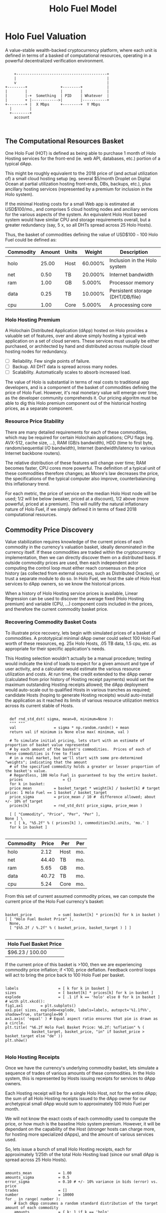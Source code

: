 #+TITLE: Holo Fuel Model
#+STARTUP: org-startup-with-inline-images inlineimages
#+OPTIONS: ^:nil # Disable sub/superscripting with bare _; _{...} still works
#+LATEX_HEADER: \usepackage[margin=1.0in]{geometry}
* Holo Fuel Valuation

  A value-stable wealth-backed cryptocurrency platform, where each unit is defined in terms of a
  basked of computational resources, operating in a powerful decentralized verification environment.

   #+BEGIN_SRC ditaa :file images/holofuel-overview.png :cmdline -r -S -o

       +-----------------------------------------+
       |                                         |
       v                                         |
   +--------+               +--------+           | 
   |        |               |        |           | 
   |        |-+  Something  | PID    | Whatever  |
   |        + |------------>|        |-----------+
   +--------+ |  X Mbps     +--------+  Y Mbps    
     |        |                                   
     +--------+                                   
       account


   #+END_SRC

   #+RESULTS[e258c96572d9aa87fbfc86914918be06b93ab951]:
   [[file:images/holofuel-overview.png]]

** The Computational Resources Basket

   One Holo Fuel (HOT) is defined as being able to purchase 1 month of Holo Hosting services for the
   front-end (ie. web API, databases, etc.) portion of a typical dApp.

   This might be roughly equivalent to the 2018 price of (and actual utilization of) a small cloud
   hosting setup (eg. several $5/month Droplet on Digital Ocean at partial utilization hosting
   front-ends, DBs, backups, etc.), plus ancillary hosting services (represented by a premium for
   inclusion in the Holo system).

   If the minimal Hosting costs for a small Web app is estimated at USD$100/mo., and comprises 5
   cloud hosting nodes and anciliary services for the various aspects of the system.  An equivalent
   Holo Host based system would have similar CPU and storage requirements overall, but a greater
   redundancy (say, 5 x, so all DHTs spread across 25 Holo Hosts).

   Thus, the basket of commodities defining the value of USD$100 =~= 100 Holo Fuel could be defined as:

   #+LATEX: {\scriptsize
   #+BEGIN_SRC ipython :session :exports results :results raw drawer

     %matplotlib inline
     %config InlineBackend.figure_format = 'retina'

     from __future__ import absolute_import, print_function, division
     try:
	 from future_builtins import zip, map # Use Python 3 "lazy" zip, map
     except ImportError:
	    pass

     import matplotlib
     import matplotlib.pyplot as plt
     plt.rcParams["figure.figsize"]     = (5,2)
     plt.rcParams["font.size"]          = 6
     import numpy as np
     from sklearn import linear_model
     import collections
     import math

     # For more info about emacs + ob-ipython integration, see: https://github.com/gregsexton/ob-ipython

     # Each commodity underlying the currency's price basket must be priced in standardized Units, of a
     # specified quality, FOB some market.  The Holo Fuel basket's commodities are measured accross the
     # Holo system, and the Median resource is used; this allows the basket to evolve over time, as
     # Moore's law reduces the cost of the resource, the Median unit of that resource will likely
     # increase (eg. CPU cores), counterbalancing the natural deflationary tendency of tech prices.

     commodity_t             = collections.namedtuple(
	 'Commodity', [
	     'units',
	     'quality',
	     'notes',
	 ] )
     commodities             = {
	 'holo':         commodity_t( "Host",    "",           "Inclusion in the Holo system" ),
	 'cpu':          commodity_t( "Core",    "Median",     "A processing core" ),
	 'ram':          commodity_t( "GB",      "Median",     "Processor memory" ),
	 'net':          commodity_t( "TB",      "Median",     "Internet bandwidth" ),
	 'data':         commodity_t( "TB",      "Median",     "Persistent storage (DHT/DB/file)" ),
     }

     # The basket represents the computational resource needs of a typical Holochain dApp's "interface"
     # Zome.  A small dual-core Holo Host (ie. on a home Internet connection) could perhaps expect to run
     # 200 Holo Fuel worth of these at full CPU utilization, 1TB of bandwidth; a quad-core / 8-thread
     # perhaps 500 Holo Fuel worth at ~60% CPU (thread) utilization.

     iron_count              =   5                   # Real iron req'd to host tradition small App
     holo_fanout             =   5                   #   and additional Holo fan-out for DHT redundancy, etc.
     hosts                   = iron_count * holo_fanout
     basket_target           = 100.0                 # 1 Holo Fuel =~= 1 USD$; USD$100 of cloud hosting per minimal dApp, typ.
     basket                  = {
	 # Commodity     Amount, Proportion
	 'holo':        hosts,           # Holo Host system fan-out and value premium
	 'cpu':          1.00,           # Cores, avg. utilization across all iron
	 'ram':          1.00,           # GB,    ''
	 'net':          0.50,           # TB,    '' 
	 'data':         0.25,           # TB,    ''
     }

     # In the wild, prices will fluctuate according to supply/demand and money supply dynamics.  We'll
     # start with some artificial weights; some commodities cost more than others, so the same "units"
     # worth carry different weight in the currency basket.

     weight                  = {
	 'holo':        60/100,
	 'cpu':          5/100,
	 'ram':          5/100,
	 'net':         20/100,
	 'data':        10/100,
     }             

     # Produces the org-mode table from result 2d list
     [ ["Commodity", "Amount", "Units", "Weight", "Description"],
       None ] \
     + [ [ k, "%5.2f" % basket[k], commodities[k].units, "%5.3f%%" % ( weight[k] * 100 ),
	   commodities[k].notes ] for k in basket ]

   #+END_SRC

   #+RESULTS:
   :RESULTS:
   | Commodity | Amount | Units |  Weight | Description                      |
   |-----------+--------+-------+---------+----------------------------------|
   | holo      |  25.00 | Host  | 60.000% | Inclusion in the Holo system     |
   | net       |   0.50 | TB    | 20.000% | Internet bandwidth               |
   | ram       |   1.00 | GB    |  5.000% | Processor memory                 |
   | data      |   0.25 | TB    | 10.000% | Persistent storage (DHT/DB/file) |
   | cpu       |   1.00 | Core  |  5.000% | A processing core                |
   :END:

   #+LATEX: }

*** Holo Hosting Premium

    A Holochain Distributed Application (dApp) hosted on Holo provides a valuable set of features,
    over and above simply hosting a typical web application on a set of cloud servers.  These
    services must usually be either purchased, or architected by hand and distributed across
    multiple cloud hosting nodes for redundancy.

    - [ ] Reliability. Few single points of failure.
    - [ ] Backup. All DHT data is spread across many nodes.
    - [ ] Scalability.  Automatically scales to absorb increased load.

    The value of Holo is substantial in terms of real costs to traditional app developers, and is a
    component of the basket of commodities defining the price of Holo Fuel.  However, it's real
    monetary value will emerge over time, as the developer community comprehends it.  Our pricing
    algoritm must be able to dig this Holo premium component out of the historical hosting prices,
    as a separate component.

*** Resource Price Stability

    There are many detailed requirements for each of these commodities, which may be required for
    certain Holochain applications; CPU flags (eg. AVX-512, cache size, ...), RAM (GB/s bandwidth),
    HDD (time to first byte, random/sequential I/O bandwidth), Internet (bandwidth/latency to
    various Internet backbone routers). 

    The relative distribution of these features will change over time; RAM becomes faster, CPU cores
    more powerful. The definition of a typical unit of these commodities therefore changes; as
    Moore's law decreases the price, the specifications of the typical computer also improve,
    counterbalancing this inflationary trend.

    For each metric, the price of service on the median Holo Host node will be used; 1/2 will be
    below (weaker, priced at a discount), 1/2 above (more powerful, priced at a premium).  This will
    nullify the natural inflationary nature of Holo Fuel, if we simply defined it in terms of fixed
    2018 computational resources.

** Commodity Price Discovery

   Value stabilization requires knowledge of the current prices of each commodity in the currency's
   valuation basket, ideally denominated in the currency itself.  If these commodities are traded
   within the cryptocurrency implementation, then we can directly discover them on a distributed
   basis.  If outside commodity prices are used, then each independent actor computing the control
   loop must either reach consensus on the price history (as collected from external sources, such
   as Distributed Oracles), or trust a separate module to do so. In Holo Fuel, we host the sale of
   Holo Host services to dApp owners, so we know the historical prices.

   When a history of Holo Hosting service prices is available, Linear Regression can be used to
   discover the average fixed (Holo Hosting premium) and variable (CPU, ...) component costs
   included in the prices, and therefore the current commodity basket price.
   
*** Recovering Commodity Basket Costs

    To illustrate price recovery, lets begin with simulated prices of a basket of commodities.  A
    prototypical minimal dApp owner could select 100 Holo Fuel worth of these resources, eg. 25x
    Holo Hosts, .05 TB data, 1.5 cpu, etc. as appropriate for their specific application's needs.
    
    This Hosting selection wouldn't actually be a manual procedure; testing would indicate the kind
    of loads to expect for a given amount and type of user activity, and a calculator would estimate
    the various resource utilization and costs. At run time, the credit extended to the dApp owner
    (calculated from prior history of Hosting receipt payments) would set the maximum outstanding
    Hosting receipts allowed; the dApp deployment would auto-scale out to qualified Hosts in various
    tranches as required; candidate Hosts (hoping to generate Hosting receipts) would auto-install
    the application as it reached its limits of various resource utilization metrics across its
    current stable of Hosts.
    
    #+LATEX: {\scriptsize
    #+BEGIN_SRC ipython :session :exports both :results value raw drawer

      def rnd_std_dst( sigma, mean=0, minimum=None ):
	  """ """
	  val                 = sigma * np.random.randn() + mean
	  return val if minimum is None else max( minimum, val )

      # To simulate initial pricing, lets start with an estimate of proportion of basket value represented
      # by each amount of the basket's commodities.  Prices of each of these commodities is free to float
      # in a real market, but we'll start with some pre-determined "weights"; indicating that the amount
      # of the specified commodity holds a greater or lesser proportion of the basket's value.
      # Regardless, 100 Holo Fuel is guaranteed to buy the entire basket.
      prices                  = {}
      for k in basket:
	  price_mean          = basket_target * weight[k] / basket[k] # target price: 1 Holo Fuel == 1 basket / basket_target
	  price_sigma         = price_mean / 10 #  difference allowed; about +/- 10% of target
	  prices[k]           = rnd_std_dst( price_sigma, price_mean )

      [ [ "Commodity", "Price", "Per", "Per" ],
	None ] \
      + [ [ k, "%5.2f" % ( prices[k] ), commodities[k].units, 'mo.' ]
	  for k in basket ]

    #+END_SRC

    #+RESULTS:
    :RESULTS:
    | Commodity | Price | Per  | Per |
    |-----------+-------+------+-----|
    | holo      |  2.12 | Host | mo. |
    | net       | 44.40 | TB   | mo. |
    | ram       |  5.65 | GB   | mo. |
    | data      | 40.72 | TB   | mo. |
    | cpu       |  5.24 | Core | mo. |
    :END:

    #+LATEX: }

    From this set of current assumed commodity prices, we can compute the current price of the Holo
    Fuel currency's basket:

    #+LATEX: {\scriptsize
    #+BEGIN_SRC ipython :session :exports both :results value raw drawer

      basket_price            = sum( basket[k] * prices[k] for k in basket )
      [ [ "Holo Fuel Basket Price" ],
        None,
        [ "$%5.2f / %.2f" % ( basket_price, basket_target ) ] ]

    #+END_SRC

    #+RESULTS:
    :RESULTS:
    | Holo Fuel Basket Price |
    |------------------------|
    | $96.23 / 100.00        |
    :END:

    #+LATEX: }

    If the current price of this basket is >100, then we are experiencing commodity price inflation;
    if <100, price deflation.  Feedback control loops will act to bring the price back to 100 Holo Fuel
    per basket.

    #+LATEX: {\scriptsize
    #+BEGIN_SRC ipython :session :file images/basket-pie.png :exports both

      labels                  = [ k for k in basket ]
      sizes                   = [ basket[k] * prices[k] for k in basket ]
      explode                 = [ .1 if k == 'holo' else 0 for k in basket ]
      # with plt.xkcd():
      fig1,ax1	      = plt.subplots()
      ax1.pie( sizes, explode=explode, labels=labels, autopct='%1.1f%%', shadow=True, startangle=90 )
      ax1.axis( 'equal' ) # Equal aspect ratio ensures that pie is drawn as a circle.
      plt.title( "%6.2f Holo Fuel Basket Price: %6.2f: %sflation" % (
                  basket_target, basket_price, "in" if basket_price > basket_target else "de" ))
      plt.show()

    #+END_SRC

    #+RESULTS:
    [[file:images/basket-pie.png]]

    #+LATEX: }

*** Holo Hosting Receipts 

    Once we have the currency's underlying commodity basket, lets simulate a sequence of trades of
    various amounts of these commodities.  In the Holo system, this is represented by Hosts issuing
    receipts for services to dApp owners.

    Each Hosting receipt will be for a single Holo Host, not for the entire dApp; the sum of all
    Holo Hosting receipts issued to the dApp owner for our archetypical small dApp would sum to
    approximately 100 Holo Fuel per month.

    We will not know the exact costs of each commodity used to compute the price, or how much is the
    baseline Holo system premium.  However, it will be dependant on the capability of the Host
    (stronger hosts can charge more, for hosting more specialized dApps), and the amount of various
    services used.

    So, lets issue a bunch of small Holo Hosting receipts, each for approximately 1/25th of the
    total Holo Hosting load (since our small dApp is spread across 25 Holo Hosts).

    #+LATEX: {\scriptsize
    #+BEGIN_SRC ipython :session :exports both :results value raw drawer

      amounts_mean            = 1.00
      amounts_sigma           = 0.5
      error_sigma             = 0.10 # +/- 10% variance in bids (error) vs. price
      trades                  = []
      number                  = 10000
      for _ in range( number ):
          # Each dApp consumes a random standard distribution of the target amount of each commodity
          amounts             = { k: 1 if k == 'holo'
                                     else basket[k] * rnd_std_dst( amounts_sigma, amounts_mean, minimum=0 ) / basket['holo']
                                  for k in basket }
          price               = sum( amounts[k] * prices[k] for k in amounts )
          error               = price * rnd_std_dst( error_sigma )
          bid                 = price + error
          trades.append( dict( bid = bid, price = price, error = error, amounts = amounts ))

      [ [ "Fuel","calc/err", "dApp Requirements" ], None ] \
      + [ [ 
            "%5.2f" % t['bid'],
            "%5.2f%+5.2f" % ( t['price'], t['error'] ),
             ", ".join( "%5.4f %s %s" % ( v, k, commodities[k].units ) for k,v in t['amounts'].items() ),
          ]
          for t in trades[:5] ] \
      + [ [ '...' ] ]

    #+END_SRC

    #+RESULTS:
    :RESULTS:
    | Fuel |  calc/err | dApp Requirements                                                               |
    |------+-----------+---------------------------------------------------------------------------------|
    | 4.11 | 3.98+0.12 | 1.0000 holo Host, 0.0198 net TB, 0.0828 ram GB, 0.0083 data TB, 0.0337 cpu Core |
    | 2.72 | 2.85-0.13 | 1.0000 holo Host, 0.0056 net TB, 0.0293 ram GB, 0.0019 data TB, 0.0452 cpu Core |
    | 3.62 | 3.84-0.22 | 1.0000 holo Host, 0.0210 net TB, 0.0344 ram GB, 0.0105 data TB, 0.0317 cpu Core |
    | 3.42 | 4.31-0.89 | 1.0000 holo Host, 0.0204 net TB, 0.0375 ram GB, 0.0193 data TB, 0.0544 cpu Core |
    | 3.38 | 3.17+0.21 | 1.0000 holo Host, 0.0014 net TB, 0.0532 ram GB, 0.0097 data TB, 0.0571 cpu Core |
    |  ... |           |                                                                                 |
    :END:
    #+LATEX: }

*** Recovery of Commodity Valuations

    Lets see if we can recover the approximate Holo baseline and per-commodity costs from a sequence
    of trades.  Create some trades of 1 x Holo + random amounts of commodities around the
    requirements of a typical Holo dApp, adjusted by a random amount (ie. 'holo' always equals 1
    unit, so that all non-varying remainder is ascribed to the "baseline" Holo Hosting premium).

    Compute a linear regression over the trades, to try to recover an estimate of the prices.

    #+LATEX: {\scriptsize
    #+BEGIN_SRC ipython :session :exports both :results value raw drawer

      items                   = [ [ t['amounts'][k] for k in basket ] for t in trades ]
      bids                    = [ t['bid'] for t in trades ]

      regression              = linear_model.LinearRegression( fit_intercept=False, normalize=False )
      regression.fit( items, bids )
      select                  = { k: [ int( k == k2 ) for k2 in basket ] for k in basket }
      predict                 = { k: regression.predict( select[k] ) for k in basket }

      [ [ "Score(R^2): ", "%.9r" % ( regression.score( items, bids )), '', '' ],
        None ] \
      + [ [ "Commodity",  "Predicted", "Actual", "Error",
            # "selected"
        ],
        None ] \
      + [ [ k, 
            "%5.2f" % ( predict[k] ),
            "%5.2f" % ( prices[k] ),
            "%+5.3f%%" % (( predict[k] - prices[k] ) * 100 / prices[k] ),
            #select[k]
          ]
          for k in basket ]

    #+END_SRC

    #+RESULTS:
    :RESULTS:
    | Score(R^2): | 0.6266597 |        |         |
    |-------------+-----------+--------+---------|
    | Commodity   | Predicted | Actual |   Error |
    |-------------+-----------+--------+---------|
    | holo        |      2.12 |   2.12 | +0.121% |
    | net         |     44.51 |  44.40 | +0.245% |
    | ram         |      5.39 |   5.65 | -4.552% |
    | data        |     41.57 |  40.72 | +2.078% |
    | cpu         |      5.10 |   5.24 | -2.727% |
    :END:

    #+LATEX: }

*** Commodity Basket Valuation

    Finally, we can estimate the current Holo Fuel basket price from the recovered commodity prices.

    #+LATEX: {\scriptsize
    #+BEGIN_SRC ipython :session :exports both :results value raw drawer

      basket_predict          = sum( basket[k] * predict[k]  for k in basket )
      [ [ "Holo Fuel Price Recovered", "vs. Actual", "Error" ], None,
        [ "$%5.2f / %.2f" % ( basket_predict, basket_target ), 
          "%5.2f" % ( basket_price ), 
          "%+5.3f%%" % (( basket_predict - basket_price ) * 100 / basket_price ),
          ]]

    #+END_SRC

    #+RESULTS:
    :RESULTS:
    | Holo Fuel Price Recovered | vs. Actual |   Error |
    |---------------------------+------------+---------|
    | $96.16 / 100.00           |      96.23 | -0.072% |
    :END:

    #+LATEX: }

    We have shown that we should be able to recover the underlying commodity prices, and hence the
    basket price with a high degree of certainty, even in the face of relatively large differences
    in the mix of prices paid for hosting.

** Simple Value Stability Control via PID

   The simplest implementation of value-stability is to directly control the credit supply.  Lets
   establish a simple wealth-backed monetary system with a certain amount of wealth attached to it,
   from which we extend credit at a factor =K= of 0.5 to begin with; half of the value of the wealth is
   available in credit.  Adjusting =K= increases/reduces the liquid credit supply.

   The economy has a certain stock of Host resources available (eg. cpu, net, ...), and a certain
   pool of dApp owners wanting to buy various combinations of them.  The owners willing to pay more
   will get preferred access to the resources. In a traditional bid/ask market, greater bids are
   satisfied first, lesser later or not at all. In Holo, tranches of similar Hosts round-robin
   requests from clients of the dApps they host.

*** Host/dApp Pricing

    In the Holo Host environments, Hosts are pooled in tranches of like resource capacity (eg. cpu:
    type, count, ...), quality (eg. service: availability, longevity, ...), and price
    (eg. autopilot/manual pricing: lolo, lo, median, hi, hihi).  A multi-dimensional table of Host
    tranches is maintained; each Host inserts itself into the correct table.

    - TODO: How do the DHT peers confirm that a Host isn't lying about its internal computational
      resources?  A dApp could check, and issue a warrant if the Host is lying, but a DHT peer
      couldn't independently verify these claims.  There will be great incentive to inflate claims,
      to draw and serve higher-priced requests...)
   
    A dApp owner also selects the resource requirements (eg. cpu: avx-128+, 4+ cores, ...) service
    level and pricing (eg. median).
   
    Requests from hihi priced dApps are distributed first to the lolo, then lo, ..., hihi tranches
    of Hosts, as each tranche's resources is saturated; thus, lolo priced Hosts are saturated first.
    Then, hi dApps are served any by lolo, lo, ...  Hosts not yet saturated, and so on.  Thus, in
    times of low utilization (less dApps than Hosts), the highest priced Hosts may remain idle; in
    high utilization (more dApps than Hosts), the lowest priced dApp's requests may remain unserved
    (or, perhaps throttled and served round-robin, to avoid complete starvation of the lower priced
    dApp groups). Of course, these tranches of Hosts are also limited (via a set Union) to those
    Hosts in each tranche that *also* host a given target dApp, and requests for a dApp are only
    sent to those hosts who can service it.

    - TODO: Each TCP/IP HTTP socket, representing 1 or more HTTP requests or a WebSocket initiation,
      is assigned a Host; does Holo terminate the connection and relay I/O to/from the Host? It
      should pre-establish a pool of sockets to candidate Hosts, ready to be distributed to incoming
      requests, thus eliminating the delay of the 3-way handshake, and pre-eliminating
      dead/unreachable Hosts.) This requires a persistent proxy a.la. Cloudflare. Much more simply,
      perhaps, we could build [[https://insights.sei.cmu.edu/sei_blog/2017/02/six-best-practices-for-securing-a-robust-domain-name-system-dns-infrastructure.html][DNS servers]] that advertise multiple A records from an appropriate
      tranche of candidate servers, in round-robin fashion, and let the end-user sort out servers
      that disappear (until the DNS server figures out they're dead and stops serving their IP
      address).  However, intervening caching DNS servers (eg. at large ISPs) could conduit large
      numbers of request (ie. from the entire ISP!) to those few Host A-records for the
      time-to-live of the cached DNS query.

*** Host/dApp Pricing Automation Approaches

    How does the system compute the actual price that "median" Hosts get paid?  How does it evolve
    over time?  1/2 of requests should go to median, lo, lolo Hosts, and 1/2 should go to median,
    hi, hihi Hosts.  A PID loop could move the "Median" Host price to make this true, perhaps.
    Hosts should set a minimum average price they'll earn, dApps a maximum average price they're
    willing to pay, and their requests are throttled to only the Host tranches which satisfy these
    limits.

    By automatically switching a Host to higher/lower pricing tiers, and the dApp to lower/higher
    pricing selections, as their limit prices are reached, the numbers of Hosts/dApps above/below
    "median" changes -- and the PID loop adjusts the median price to achieve above/below
    equilibrium.  Thus, as more dApps exceed their high limit, switch to lower tiers (eg. from hi
    --> median --> lo), the mix of requests above/below median price changes, and the PID loop
    responds by adjusting the median Hosting price, which affects average dApp request pricing,
    which causes the dApp to hit its limits, which causes it to (again) switch to a lower tier...

    Of course, the dApp owner is informed of this, in real time, and can make price limit
    adjustments, to re-establish dApp performance.  Likewise, a Hosting owner can see that their
    Hosts are saturated/idle, and increase/decrease their minimum price, or maximum utilization
    targets; the Host should increase its desired pricing tier, to stay under its maximum
    utilization target.

*** Simple Host/dApp Pricing Model

    For the purposes of this simple test, we'll assume that the Host will simply spend all the
    credit the dApp has available serving its requests (we won't simulate the dApps).  So, lets
    generate a sequence of request service receipts from the Host to dApp owners, tuned to the
    credit available to the dApp.

    #+LATEX: {\scriptsize
    #+BEGIN_SRC ipython :session :exports both :results value raw drawer

      # Adjust this so that our process value 'basket_value' achieves setpoint 'basket_target'
      class K( object ): # Simplest, static K-valued
          value		= 0.5

      current_prices	= dict( prices )

      def current_value( basket_prices=None, currency_basket=None ):
	  """Compute the value of a currency_basket (default: global basket) at some basket_prices
	  (default: global prices)"""
	  return sum( ( basket_prices or prices )[k] * ( currency_basket or basket )[k]
		      for k in prices )

      duration_hour	= 60 * 60
      duration_day	= 24 * duration_hour
      duration_month	= 365.25 * duration_day / 12 # 2,629,800s.

      used_mean         = 1.0			# Hourly usage is 
      used_sigma	= used_mean * .10 # +/-10% 
      reqs_mean		= 2.0           	# Avg. Host is 2x minimal
      reqs_sigma        = reqs_mean * .5	# +/- 50%

      class dApp( object ):
	  def __init__( self, duration=duration_month ): # 1 mo., in seconds
	      """Select a random basket of computational requirements, ~ 2 +/- 1 times the minimal dApp,
	      represented by the Holo Fuel basket, for the specified duration (min. 10% of basket). """
	      self.duration = duration
	      self.requires = { k: rnd_std_dst( sigma=1.0, mean=2.0, minimum=1/10 ) * basket[k] * duration / duration_month
	                        for k in basket }
	      # Finally, compute the wealth required to fund this at current credit factor K
	      self.wealth = current_value( current_prices, self.requires ) / K.value

	  def credit( self, dt=None ):
	      """Credit available for dt seconds (1 hr., default) of Hosting."""
	      return self.wealth * K.value * ( dt or duration_hour ) / self.duration

	  def used( self, dt=None, mean=1.0, sigma=.1 ):
   	      """Resources used over period dt (+/- 10% default, but at least 0)"""
	      return { k: self.requires[k] * rnd_std_dst( sigma=sigma, mean=mean, minimum=0 ) * dt / self.duration
                       for k in self.requires }

      class Host( object ):
	  def __init__( self, dApp ):
	      self.dApp = dApp

	  def receipt( self, dt=None ):
	      """Generate receipt for dt seconds worth of hosting our dApp; spend all available credit.  This
	      could be acheived, for example, by selecting a lower pricing teir (thus worse performance)."""
	      avail	= self.dApp.credit( dt=dt ) # Credit available
	      used	= self.dApp.used( dt=dt, sigma=used_sigma )   # Roughly what hosting resources would be used
	      value	= current_value( current_prices, used ) # total value of dApp Hosting resources used
	      #print( "avail: {}, value: {}, used: {}".format( avail, value, used ))
	      return avail,used

      hosts_count	= 60 * 60 # ~1 Hosting receipt per second
      hosts		= [ Host( dApp() ) for _ in range( hosts_count ) ]
      hours_count	= 24

      class K_sine( K ):
          sin_amp	= K.value * 1/100 # +/- 1% of K
	  sin_theta	= 0
	  sin_step	= 2 * math.pi / hosts_count / 6 # 1 cycle per 6 hours
	  def advance( self ):
	      self.sin_theta += self.sin_step
          @property
          def value( self ):
	      return super( K_sine, self ).value + self.sin_amp * math.sin( self.sin_theta )

      K			= K_sine()

      receipts		= []
      for _ in range( hours_count ):
          for h in hosts:
              receipts.append( h.receipt( dt=duration_hour ))
	      K.advance()

      cost,rcpt		= receipts[-1]

      items             = [ [ rcpt[k] for k in basket ] for cost,rcpt in receipts ]
      costs             = [ cost for cost,rcpt in receipts ]

      regression        = linear_model.LinearRegression( fit_intercept=False, normalize=False )
      regression.fit( items, costs )
      select            = { k: [ int( k == k2 ) for k2 in basket ] for k in basket }
      predict           = { k: regression.predict( select[k] ) for k in basket }

      actual_value	= current_value( current_prices )
      predict_value	= current_value( predict )
      [ [ "1hr Hosting Cost" ] + list( rcpt.keys() ),
        None,
        [ "%8.6f" % cost ] + list( "%8.6f" % rcpt[k] for k in rcpt ),
        None,
        [ "%dhr. x %d Hosts Cost" % ( hours_count, hosts_count ) ],
        None,
        [ "%8.6f" % sum( cost for cost,rcpt in receipts ) ] + [ "%8.6f" % sum( rcpt[k] for cost,rcpt in receipts ) for k in basket ],
        None,
	[ "Score(R^2) %.9r" % ( regression.score( items, costs )) ],
	[ "Predicted" ] + [ "%5.2f" % predict[k] for k in basket ],
	[ "Actual" ]    + [ "%5.2f" % current_prices[k] for k in basket ],
	[ "Error" ]     + [ "%+5.3f%%" % (( predict[k] - current_prices[k] ) * 100 / current_prices[k] ) for k in basket ],
        None,
	[ "Actual  Basket", "%5.2f" % actual_value ],
	[ "Predict Basket", "%5.2f" % predict_value ],
	[ "Error" , "%+5.3f%%" % (( predict_value - actual_value ) * 100 / actual_value ) ],
      ]


    #+END_SRC

    #+RESULTS:
    :RESULTS:
    | 1hr Hosting Cost        |        holo |        net |        ram |      data |        cpu |
    |-------------------------+-------------+------------+------------+-----------+------------|
    | 0.326492                |    0.052451 |   0.001772 |   0.002669 |  0.001029 |   0.005695 |
    |-------------------------+-------------+------------+------------+-----------+------------|
    | 24hr. x 3600 Hosts Cost |             |            |            |           |            |
    |-------------------------+-------------+------------+------------+-----------+------------|
    | 24008.315733            | 5916.871044 | 117.863618 | 238.474175 | 59.625104 | 237.697099 |
    |-------------------------+-------------+------------+------------+-----------+------------|
    | Score(R^2) 0.9503057    |             |            |            |           |            |
    | Predicted               |        2.38 |      38.06 |       5.04 |     45.42 |       6.10 |
    | Actual                  |        2.47 |      38.18 |       4.18 |     43.63 |       5.41 |
    | Error                   |     -3.512% |    -0.308% |   +20.424% |   +4.087% |   +12.730% |
    |-------------------------+-------------+------------+------------+-----------+------------|
    | Actual  Basket          |      101.38 |            |            |           |            |
    | Predict Basket          |      101.14 |            |            |           |            |
    | Error                   |     -0.236% |            |            |           |            |
    :END:

    #+LATEX: }

    Lets see how well an hourly linear regression tracks the actual Basket price, in 10 minute
    intervals (so, 6 x 1-hour regression samples per hour).  Lets see if we can pick up the 1%
    sine-wave variation in Credit Factor K every 6 hours:

    #+LATEX: {\scriptsize
    #+BEGIN_SRC ipython :session :file images/receipts-regress-hourly.png :exports both
      # x is the fractional hour of the ends of each hour-long segment
      x_divs		= 6
      x			= [ s / x_divs + 1 for s in range( hours_count * x_divs ) ]
      reg		= []
      act		= []
      for h in x: # Compute beg:end indices from fractional hour at end of each 1-hour range
          beg,end	= int( (h-1) * hosts_count ),int( h * hosts_count )
          items         = [ [ rcpt[k] for k in basket ] for cost,rcpt in receipts[beg:end] ]
          costs         = [ cost for cost,rcpt in receipts[beg:end] ]
	  regression.fit( items, costs )
	  select        = { k: [ int( k == k2 ) for k2 in basket ] for k in basket }
	  predict       = { k: regression.predict( select[k] ) for k in basket }
	  reg.append( current_value( predict ))
	  act.append( current_value( current_prices ))
      plt.plot( x, reg, label="Regress." )
      plt.plot( x, act, label="Actual" )
      plt.xlabel( "Hours" )
      plt.ylabel( "Holo Fuel" )
      plt.legend( loc="upper right" )
      plt.title( "Hourly Price Recovery" )
      plt.show()
    #+END_SRC

    #+RESULTS:
    [[file:images/receipts-regress-hourly.png]]

    #+LATEX: }

* Holo Fuel Value Stabilization

  Price discovery gives us the tools we need to detect {in,de}flation as it occurs.  Control of
  liquid credit available in the marketplace gives us the levers we need to eliminate it.

  Traditional Fiat currencies control the issuance of liquidity by influencing the commercial banks
  to create more or less money through lending, and to increase/reduce liquidity through the net
  issuance/retirement of debt (which creates/destroys the principal money).

** Wealth Monetization

   In a wealth-backed currency, credit is created by the attachment of wealth to the monetary
   system, and credit lines of varying proportions being extended against the value of that wealth.

   Depending on savings rates, monetary velocity, public sentiment etc., the amount of credit
   available to actually be spent varies.  Since this available liquid credit is split between
   possible expenditures in priority order, the amount available to spend on each specific commodity
   therefore varies, driving the market price up and down.

   If reliable indicators of both the liquid credit supply within, and the quality and amount of
   wealth attached, exist within the system itself then control systems can be executed within the
   system to automatically control the monetization of wealth to achieve credit unit value
   equilibrium -- value-stability.

   Each reserve of wealth provided different flows and indicators, and can support value-stability
   in different ways.

*** Reserve Accounts

    The Reserve Accounts provide the interface between external currencies (eg. USD$, HOT ERC20
    Tokens) and Holo Fuel.

    Deposits to the reserve creates Holo Fuel credit limit (debt) at a current rate of exchange (TBD;
    eg. market rate + premium/discount).  The corresponding Holo Fuel credits created are deposited to
    the recipient's account.  
   
    If Holo Fuel inflation occurs within the system, credit must be withdrawn.  One way to
    accomplish this is to discourage creation of Holo Fuel (and encourage the redemption of Holo
    Fuel), by increasing the exchange rate.  The inverse (lowering exchange rate) would result in
    more Holo Fuel creation (less redemption), reducing the Holo Fuel available, and thus reduce
    deflation.

    The Reserve Accounts can respond very quickly, inducing Holo Hosts with Holo Fuel balances to
    quickly convert them out to other currencies when exchange rates rise.  Inversely, reducing
    rates would release waiting dApp owners to purchase more Holo Fuel for hosting their dApps, deploying
    it into the economy to address deflation (increasing computational commodity prices).
    
    A PD (Proportional Differential) control might be ideal for this.  This type of control responds
    quickly both to direct errors (things being the wrong price), but most importantly to changes in
    the 2nd derivative (changes in rate of rate of change); eg. things getting more/less expensive
    at an increasing rate.

    By eliminating the I (Integral) component of the PID loop, it does *not* slowly build up a
    systematic output bias; it simply adjusts the instantaneous premium/discount added to the
    current market exchange rate (eg. the HOT ERC20 market), to arrive at the Reserve Account
    exchange rate.  When inflation/deflation disappears, then the Reserve Account will have the same
    exchange rate as the market.

    Beginning with a set of reserves:

    #+LATEX: {\scriptsize
    #+BEGIN_SRC ipython :session :exports both :results value raw drawer

      reserve_t               = collections.namedtuple(
	  'Reserve', [
	      'rate',     # Exchange rate used for these funds
	      'amount',   # The total value of the amount executed at .rate
	   ] )            #   and the resultant credit in Holo Fuel == amount * rate

      reserve                 = {
	  'EUR':          [],     # LIFO stack of reserves available
	  'USD':          [ reserve_t( .0004, 200 ), reserve_t( .0005, 250 ) ], # 1,000,000 Holo Fuel
	  'HOT ERC20':    [ reserve_t( 1, 1000000 ) ], # 1,000,000 Holo Fuel
      }

      def reserves( reserve ):
          return [ [ "Currency", "Rate avg.", "Reserves", "Holo Fuel Credits", ], None, ] \
		 + [ [ c, "%8.6f" % ( sum( r.amount * r.rate for r in reserve[c] )
				     / ( sum( r.amount for r in reserve[c] ) or 1 ) ),
		       "%8.2f" % sum( r.amount for r in reserve[c] ),
		       "%8.2f" % sum( r.amount / r.rate for r in reserve[c] ) ]
		     for c in reserve ] \
		 + [ None,
		     [ '', '', '', sum( sum( r.amount / r.rate for r in reserve[c] ) for c in reserve ) ]]

      summary                 = reserves( reserve )
      summary # summary[-1][-1] is the total amount of reserves credit available, in Holo Fuel

    #+END_SRC

    #+RESULTS:
    :RESULTS:
    | Currency  | Rate avg. |   Reserves | Holo Fuel Credits |
    |-----------+-----------+------------+-------------------|
    | HOT ERC20 |  1.000000 | 1000000.00 |        1000000.00 |
    | USD       |  0.000456 |     450.00 |        1000000.00 |
    | EUR       |  0.000000 |       0.00 |              0.00 |
    |-----------+-----------+------------+-------------------|
    |           |           |            |         2000000.0 |
    :END:

    #+LATEX: }

    As a simple proxy for price stability, lets assume that we strive to maintain a certain stock of
    Holo Fuel credits in the system for it to be at equilibrium.  We'll randomly do exchanges of
    Holo Fuel out through exchanges at a randomly varying rate (also varied by the rate
    premium/discount), and purchases of Holo Fuel through exchanges at a rate proportional to the
    premium/discount.

    #+LATEX: {\scriptsize
    #+BEGIN_SRC ipython :session :exports both :results value raw drawer

      t_last                  = -1
      for t in range( 1000 ):
	  dt                  = t - t_last
        
    #+END_SRC

    #+RESULTS:
    :RESULTS:
    :END:

    #+LATEX: }
